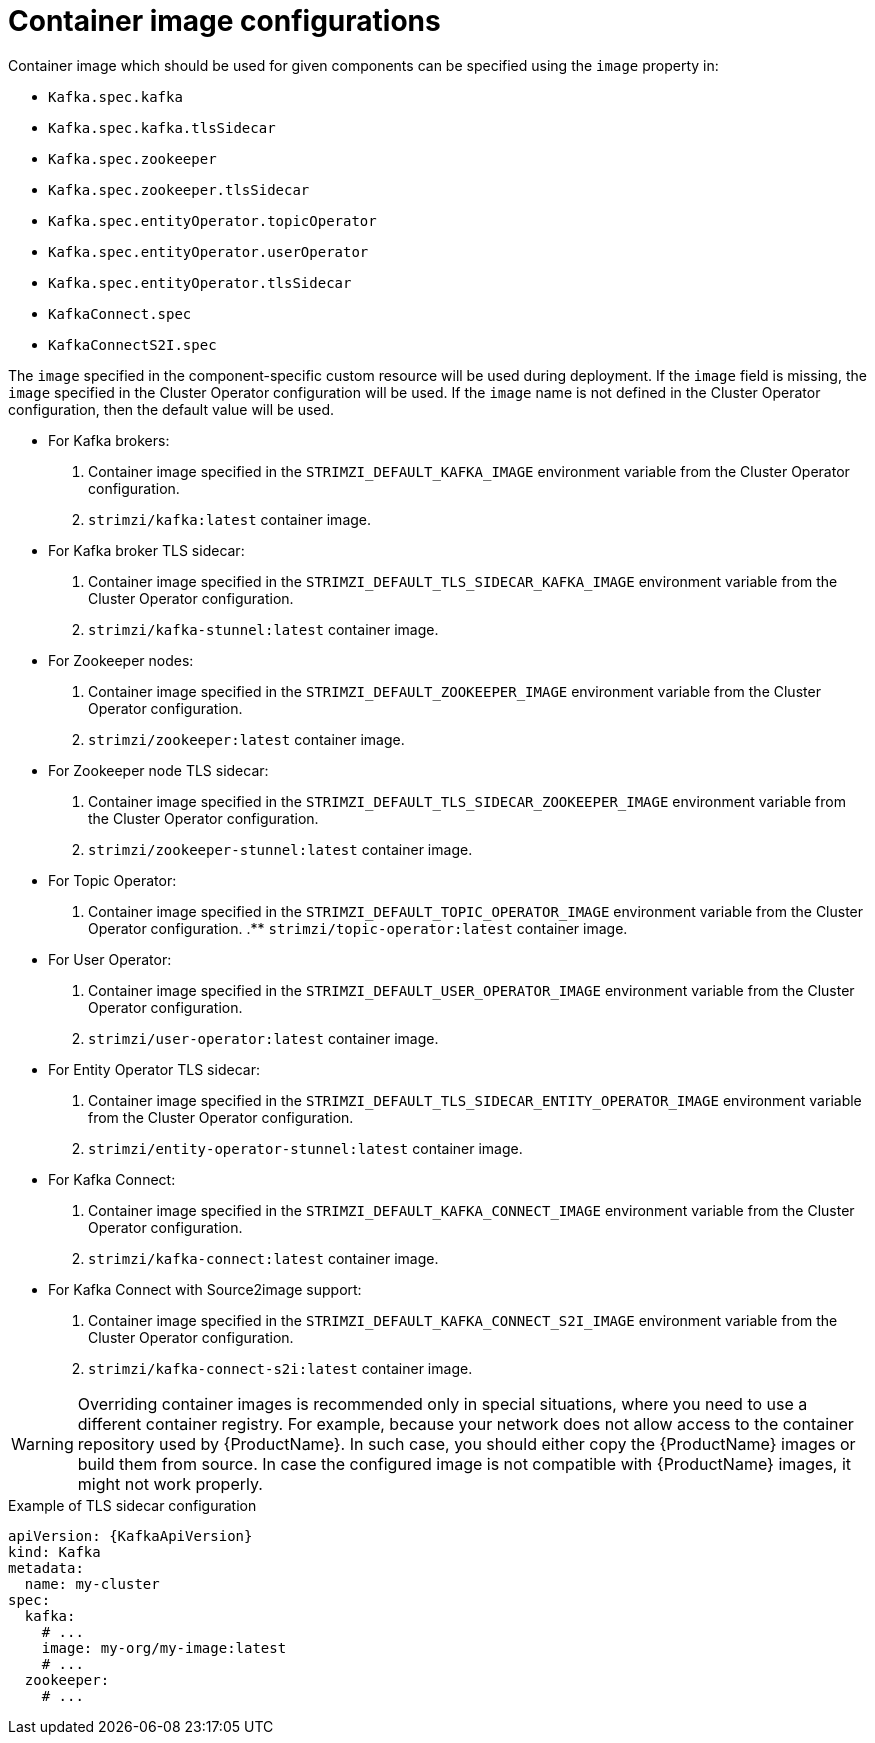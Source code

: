 // Module included in the following assemblies:
//
// assembly-configuring-container-images.adoc

[id='ref-configuring-container-images-{context}']
= Container image configurations

Container image which should be used for given components can be specified using the `image` property in:

* `Kafka.spec.kafka`
* `Kafka.spec.kafka.tlsSidecar`
* `Kafka.spec.zookeeper`
* `Kafka.spec.zookeeper.tlsSidecar`
* `Kafka.spec.entityOperator.topicOperator`
* `Kafka.spec.entityOperator.userOperator`
* `Kafka.spec.entityOperator.tlsSidecar`
* `KafkaConnect.spec`
* `KafkaConnectS2I.spec`

The `image` specified in the component-specific custom resource will be used during deployment. If the `image` field is missing, the `image` specified in the Cluster Operator configuration will be used. If the `image` name is not defined in the Cluster Operator configuration, then the default value will be used.

* For Kafka brokers:
. Container image specified in the `STRIMZI_DEFAULT_KAFKA_IMAGE` environment variable from the Cluster Operator configuration.
. `strimzi/kafka:latest` container image.
* For Kafka broker TLS sidecar:
. Container image specified in the `STRIMZI_DEFAULT_TLS_SIDECAR_KAFKA_IMAGE` environment variable from the Cluster Operator configuration.
. `strimzi/kafka-stunnel:latest` container image.
* For Zookeeper nodes:
. Container image specified in the `STRIMZI_DEFAULT_ZOOKEEPER_IMAGE` environment variable from the Cluster Operator configuration.
. `strimzi/zookeeper:latest` container image.
* For Zookeeper node TLS sidecar:
. Container image specified in the `STRIMZI_DEFAULT_TLS_SIDECAR_ZOOKEEPER_IMAGE` environment variable from the Cluster Operator configuration.
. `strimzi/zookeeper-stunnel:latest` container image.
* For Topic Operator:
. Container image specified in the `STRIMZI_DEFAULT_TOPIC_OPERATOR_IMAGE` environment variable from the Cluster Operator configuration.
.** `strimzi/topic-operator:latest` container image.
* For User Operator:
. Container image specified in the `STRIMZI_DEFAULT_USER_OPERATOR_IMAGE` environment variable from the Cluster Operator configuration.
. `strimzi/user-operator:latest` container image.
* For Entity Operator TLS sidecar:
. Container image specified in the `STRIMZI_DEFAULT_TLS_SIDECAR_ENTITY_OPERATOR_IMAGE` environment variable from the Cluster Operator configuration.
. `strimzi/entity-operator-stunnel:latest` container image.
* For Kafka Connect:
. Container image specified in the `STRIMZI_DEFAULT_KAFKA_CONNECT_IMAGE` environment variable from the Cluster Operator configuration.
. `strimzi/kafka-connect:latest` container image.
* For Kafka Connect with Source2image support:
. Container image specified in the `STRIMZI_DEFAULT_KAFKA_CONNECT_S2I_IMAGE` environment variable from the Cluster Operator configuration.
. `strimzi/kafka-connect-s2i:latest` container image.

WARNING: Overriding container images is recommended only in special situations, where you need to use a different container registry.
For example, because your network does not allow access to the container repository used by {ProductName}.
In such case, you should either copy the {ProductName} images or build them from source.
In case the configured image is not compatible with {ProductName} images, it might not work properly.

.Example of TLS sidecar configuration
[source,yaml,subs=attributes+]
----
apiVersion: {KafkaApiVersion}
kind: Kafka
metadata:
  name: my-cluster
spec:
  kafka:
    # ...
    image: my-org/my-image:latest
    # ...
  zookeeper:
    # ...
----
